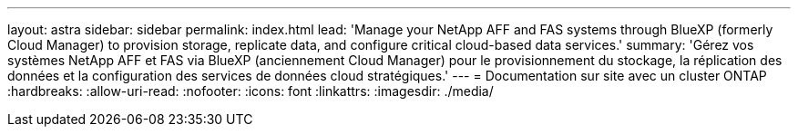 ---
layout: astra 
sidebar: sidebar 
permalink: index.html 
lead: 'Manage your NetApp AFF and FAS systems through BlueXP (formerly Cloud Manager) to provision storage, replicate data, and configure critical cloud-based data services.' 
summary: 'Gérez vos systèmes NetApp AFF et FAS via BlueXP (anciennement Cloud Manager) pour le provisionnement du stockage, la réplication des données et la configuration des services de données cloud stratégiques.' 
---
= Documentation sur site avec un cluster ONTAP
:hardbreaks:
:allow-uri-read: 
:nofooter: 
:icons: font
:linkattrs: 
:imagesdir: ./media/


